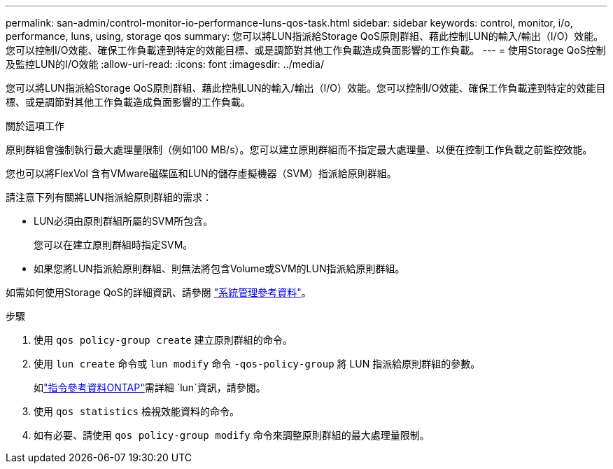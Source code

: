 ---
permalink: san-admin/control-monitor-io-performance-luns-qos-task.html 
sidebar: sidebar 
keywords: control, monitor, i/o, performance, luns, using, storage qos 
summary: 您可以將LUN指派給Storage QoS原則群組、藉此控制LUN的輸入/輸出（I/O）效能。您可以控制I/O效能、確保工作負載達到特定的效能目標、或是調節對其他工作負載造成負面影響的工作負載。 
---
= 使用Storage QoS控制及監控LUN的I/O效能
:allow-uri-read: 
:icons: font
:imagesdir: ../media/


[role="lead"]
您可以將LUN指派給Storage QoS原則群組、藉此控制LUN的輸入/輸出（I/O）效能。您可以控制I/O效能、確保工作負載達到特定的效能目標、或是調節對其他工作負載造成負面影響的工作負載。

.關於這項工作
原則群組會強制執行最大處理量限制（例如100 MB/s）。您可以建立原則群組而不指定最大處理量、以便在控制工作負載之前監控效能。

您也可以將FlexVol 含有VMware磁碟區和LUN的儲存虛擬機器（SVM）指派給原則群組。

請注意下列有關將LUN指派給原則群組的需求：

* LUN必須由原則群組所屬的SVM所包含。
+
您可以在建立原則群組時指定SVM。

* 如果您將LUN指派給原則群組、則無法將包含Volume或SVM的LUN指派給原則群組。


如需如何使用Storage QoS的詳細資訊、請參閱 link:../system-admin/index.html["系統管理參考資料"]。

.步驟
. 使用 `qos policy-group create` 建立原則群組的命令。
. 使用 `lun create` 命令或 `lun modify` 命令 `-qos-policy-group` 將 LUN 指派給原則群組的參數。
+
如link:https://docs.netapp.com/us-en/ontap-cli/search.html?q=lun["指令參考資料ONTAP"^]需詳細 `lun`資訊，請參閱。

. 使用 `qos statistics` 檢視效能資料的命令。
. 如有必要、請使用 `qos policy-group modify` 命令來調整原則群組的最大處理量限制。

